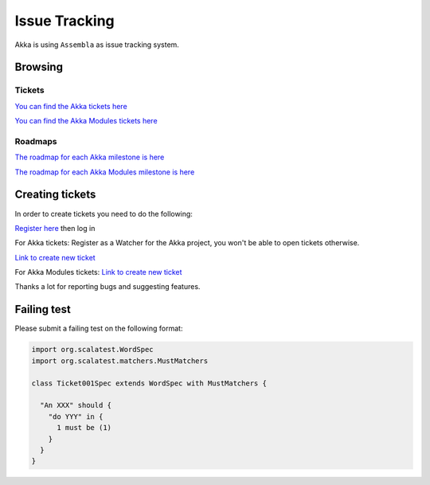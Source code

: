 .. _issue_tracking:

Issue Tracking
==============

Akka is using ``Assembla`` as issue tracking system.

Browsing
--------

Tickets
^^^^^^^

`You can find the Akka tickets here <http://www.assembla.com/spaces/akka/tickets>`_

`You can find the Akka Modules tickets here <https://www.assembla.com/spaces/akka-modules/tickets>`_

Roadmaps
^^^^^^^^

`The roadmap for each Akka milestone is here <https://www.assembla.com/spaces/akka/milestones>`_

`The roadmap for each Akka Modules milestone is here <https://www.assembla.com/spaces/akka-modules/milestones>`_

Creating tickets
----------------

In order to create tickets you need to do the following:

`Register here <https://www.assembla.com/user/signup>`_ then log in

For Akka tickets:
Register as a Watcher for the Akka project, you won't be able to open tickets otherwise.

`Link to create new ticket <https://www.assembla.com/spaces/akka/tickets/new>`__


For Akka Modules tickets:
`Link to create new ticket <https://www.assembla.com/spaces/akka-modules/tickets/new>`__

Thanks a lot for reporting bugs and suggesting features.

Failing test
------------

Please submit a failing test on the following format:

.. code-block:: scala

  import org.scalatest.WordSpec
  import org.scalatest.matchers.MustMatchers

  class Ticket001Spec extends WordSpec with MustMatchers {
  
    "An XXX" should {
      "do YYY" in {
        1 must be (1)
      }
    }
  }
